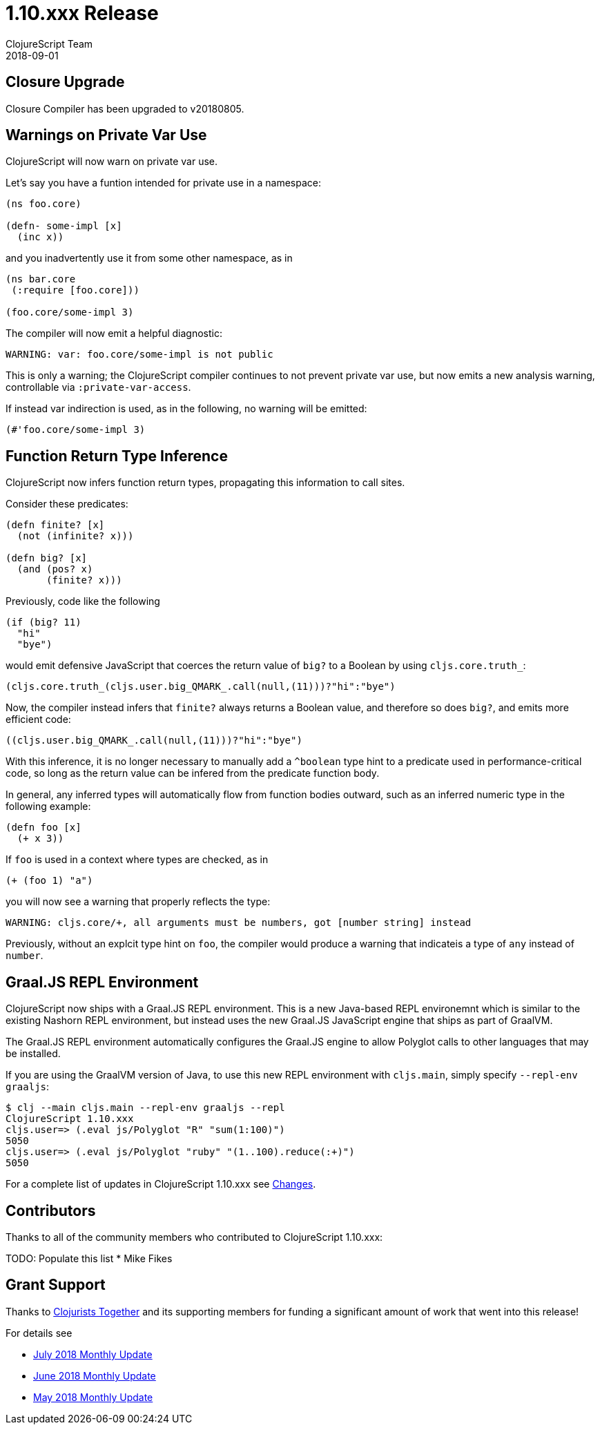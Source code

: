 = 1.10.xxx Release
ClojureScript Team
2018-09-01
:jbake-type: post

ifdef::env-github,env-browser[:outfilesuffix: .adoc]

## Closure Upgrade

Closure Compiler has been upgraded to v20180805.

## Warnings on Private Var Use

ClojureScript will now warn on private var use.

Let's say you have a funtion intended for private use in a namespace:

[source,clojure]
----
(ns foo.core)

(defn- some-impl [x]
  (inc x))
----

and you inadvertently use it from some other namespace, as in

[source,clojure]
----
(ns bar.core
 (:require [foo.core]))

(foo.core/some-impl 3)
----

The compiler will now emit a helpful diagnostic:

[source]
----
WARNING: var: foo.core/some-impl is not public
----

This is only a warning; the ClojureScript compiler continues to not prevent private var use, but now emits a new analysis warning, controllable via `:private-var-access`.

If instead var indirection is used, as in the following, no warning will be emitted:

[source, clojure]
----
(#'foo.core/some-impl 3)
----

## Function Return Type Inference

ClojureScript now infers function return types, propagating this information
to call sites.

Consider these predicates:

[source,clojure]
----
(defn finite? [x]
  (not (infinite? x)))

(defn big? [x]
  (and (pos? x)
       (finite? x)))
----

Previously, code like the following

[source,clojure]
----
(if (big? 11) 
  "hi" 
  "bye")
----

would emit defensive JavaScript that coerces the return value of `big?` 
to a Boolean by using `cljs.core.truth_`:

[source,javascript]
----
(cljs.core.truth_(cljs.user.big_QMARK_.call(null,(11)))?"hi":"bye")
----

Now, the compiler instead infers that `finite?` always returns a Boolean
value, and therefore so does `big?`, and emits more efficient code:

[source,javascript]
----
((cljs.user.big_QMARK_.call(null,(11)))?"hi":"bye")
----

With this inference, it is no longer necessary to manually add a `^boolean`
type hint to a predicate used in performance-critical code, so long as
the return value can be infered from the predicate function body.

In general, any inferred types will automatically flow from
function bodies outward, such as an inferred numeric type in the following
example:

[source,clojure]
----
(defn foo [x]
  (+ x 3))
----

If `foo` is used in a context where types are checked, as in 

[source,clojure]
----
(+ (foo 1) "a")
----

you will now see a warning that properly reflects the type:

[source]
----
WARNING: cljs.core/+, all arguments must be numbers, got [number string] instead
----

Previously, without an explcit type hint on `foo`, the compiler would produce a 
warning that indicateis a type of `any` instead of `number`.

## Graal.JS REPL Environment

ClojureScript now ships with a Graal.JS REPL environment. This is a new Java-based REPL
environemnt which is similar to the existing Nashorn REPL environment, but instead uses
the new Graal.JS JavaScript engine that ships as part of GraalVM.

The Graal.JS REPL environment automatically configures the Graal.JS engine to allow
Polyglot calls to other languages that may be installed.

If you are using the GraalVM version of Java, to use this new REPL environment 
with `cljs.main`, simply specify `--repl-env graaljs`:

[source]
----
$ clj --main cljs.main --repl-env graaljs --repl
ClojureScript 1.10.xxx
cljs.user=> (.eval js/Polyglot "R" "sum(1:100)")
5050
cljs.user=> (.eval js/Polyglot "ruby" "(1..100).reduce(:+)")
5050
----

For a complete list of updates in ClojureScript 1.10.xxx see
https://github.com/clojure/clojurescript/blob/master/changes.md#xxxxx[Changes].

## Contributors

Thanks to all of the community members who contributed to ClojureScript 1.10.xxx:

TODO: Populate this list
* Mike Fikes

## Grant Support

Thanks to https://www.clojuriststogether.org[Clojurists Together] and its
supporting members for funding a significant amount of work that went 
into this release!

For details see

- https://www.clojuriststogether.org/news/july-2018-monthly-update/[July 2018 Monthly Update]
- https://www.clojuriststogether.org/news/june-2018-monthly-update/[June 2018 Monthly Update]
- https://www.clojuriststogether.org/news/may-2018-monthly-update/[May 2018 Monthly Update]
